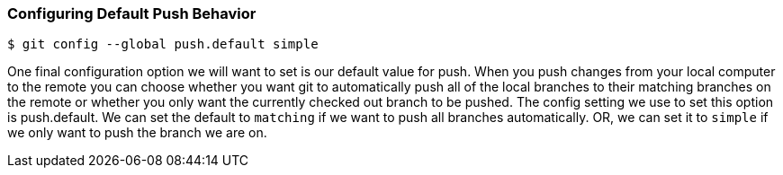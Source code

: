 [[_config_push]]
=== Configuring Default Push Behavior

[source,console]
----
$ git config --global push.default simple
----

One final configuration option we will want to set is our default value for push. When you push changes from your local computer to the remote you can choose whether you want git to automatically push all of the local branches to their matching branches on the remote or whether you only want the currently checked out branch to be pushed. The config setting we use to set this option is push.default. We can set the default to `matching` if we want to push all branches automatically. OR, we can set it to `simple` if we only want to push the branch we are on.
